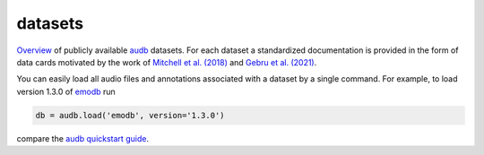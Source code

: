 ========
datasets
========

Overview_ of publicly available audb_ datasets.
For each dataset
a standardized documentation is provided
in the form of data cards
motivated by the work of
`Mitchell et al. (2018)`_
and `Gebru et al. (2021)`_.

You can easily load all audio files
and annotations associated with a dataset
by a single command.
For example, to load version 1.3.0 of emodb_
run

.. code-block:: python

    db = audb.load('emodb', version='1.3.0')

compare the `audb quickstart guide`_.


.. _audb: https://github.com/audeering/audb
.. _audb quickstart guide: https://audeering.github.io/audb/quickstart.html
.. _emodb: https://github.com/audeering/datasets/emodb.html
.. _Gebru et al. (2021): https://doi.org/10.1145/3458723
.. _Mitchell et al. (2018): https://arxiv.org/abs/1810.03993
.. _Overview: https://github.com/audeering/datasets.html
